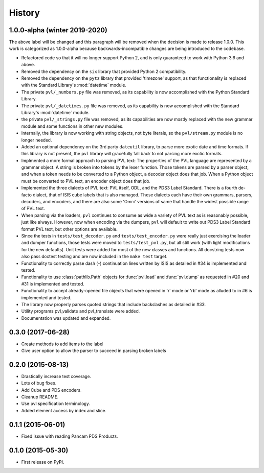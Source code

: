 .. :changelog:

History
-------

1.0.0-alpha (winter 2019-2020)
~~~~~~~~~~~~~~~~~~~~~~~~~~~~~~
The above label will be changed and this paragraph will be removed
when the decision is made to release 1.0.0.  This work is categorized
as 1.0.0-alpha because backwards-incompatible changes are being
introduced to the codebase.

* Refactored code so that it will no longer support Python 2, 
  and is only guaranteed to work with Python 3.6 and above.
* Removed the dependency on the ``six`` library that provided Python 2
  compatibility.
* Removed the dependency on the ``pytz`` library that provided 'timezone'
  support, as that functionality is replaced with the Standard Library's
  :mod:`datetime` module.
* The private ``pvl/_numbers.py`` file was removed, as its capability is now
  accomplished with the Python Standard Library.
* The private ``pvl/_datetimes.py`` file was removed, as its capability is now
  accomplished with the Standard Library's :mod:`datetime` module.
* the private ``pvl/_strings.py`` file was removed, as its capabilities are now
  mostly replaced with the new grammar module and some functions in other new
  modules.
* Internally, the library is now working with string objects, not byte literals, 
  so the ``pvl/stream.py`` module is no longer needed.
* Added an optional dependency on the 3rd party ``dateutil`` library, to parse
  more exotic date and time formats.  If this library is not present, the
  ``pvl`` library will gracefully fall back to not parsing more exotic
  formats. 
* Implmented a more formal approach to parsing PVL text:  The properties
  of the PVL language are represented by a grammar object.  A string is
  broken into tokens by the lexer function.  Those tokens are parsed by a
  parser object, and when a token needs to be converted to a Python object,
  a decoder object does that job.  When a Python object must be converted to
  PVL text, an encoder object does that job.
* Implemented the three dialects of PVL text: PVL itself, ODL, and the PDS3
  Label Standard.  There is a fourth de-facto dialect, that of ISIS cube labels
  that is also managed.  These dialects each have their own grammars, parsers,
  decoders, and encoders, and there are also some 'Omni' versions of same that
  handle the widest possible range of PVL text.
* When parsing via the loaders, ``pvl`` continues to consume as wide a variety
  of PVL text as is reasonably possible, just like always.  However, now when 
  encoding via the dumpers, ``pvl`` will default to write out PDS3 Label Standard
  format PVL text, but other options are available.
* Since the tests in ``tests/test_decoder.py`` and ``tests/test_encoder.py``
  were really just exercising the loader and dumper functions, those tests were
  moved to ``tests/test_pvl.py``, but all still work (with light modifications for
  the new defaults).  Unit tests were added for most of the new classes and
  functions.  All docstring tests now also pass doctest testing and are now
  included in the ``make test`` target.
* Functionality to correctly parse dash (-) continuation lines written by ISIS
  as detailed in #34 is implemented and tested.
* Functionality to use :class:`pathlib.Path` objects for :func:`pvl.load` and
  :func:`pvl.dump` as requested in #20 and #31 is implemented and tested.
* Functionality to accept already-opened file objects that were opened in 
  'r' mode or 'rb' mode as alluded to in #6 is implemented and tested.
* The library now properly parses quoted strings that include backslashes
  as detailed in #33.
* Utility programs pvl_validate and pvl_translate were added.
* Documentation was updated and expanded.

0.3.0 (2017-06-28)
~~~~~~~~~~~~~~~~~~

* Create methods to add items to the label
* Give user option to allow the parser to succeed in parsing broken labels

0.2.0 (2015-08-13)
~~~~~~~~~~~~~~~~~~

* Drastically increase test coverage.
* Lots of bug fixes.
* Add Cube and PDS encoders.
* Cleanup README.
* Use pvl specification terminology.
* Added element access by index and slice.

0.1.1 (2015-06-01)
~~~~~~~~~~~~~~~~~~

* Fixed issue with reading Pancam PDS Products.

0.1.0 (2015-05-30)
~~~~~~~~~~~~~~~~~~

* First release on PyPI.
